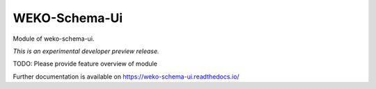 ..
    Copyright (C) 2020 National Institute of Informatics.

    WEKO3 is free software; you can redistribute it
    and/or modify it under the terms of the MIT License; see LICENSE file for
    more details.

================
 WEKO-Schema-Ui
================

.. image:: https://img.shields.io/travis/wekosoftware/weko-schema-ui.svg
        :target: https://travis-ci.org/wekosoftware/weko-schema-ui

.. image:: https://img.shields.io/coveralls/wekosoftware/weko-schema-ui.svg
        :target: https://coveralls.io/r/wekosoftware/weko-schema-ui

.. image:: https://img.shields.io/github/tag/wekosoftware/weko-schema-ui.svg
        :target: https://github.com/wekosoftware/weko-schema-ui/releases

.. image:: https://img.shields.io/pypi/dm/weko-schema-ui.svg
        :target: https://pypi.python.org/pypi/weko-schema-ui

.. image:: https://img.shields.io/github/license/wekosoftware/weko-schema-ui.svg
        :target: https://github.com/wekosoftware/weko-schema-ui/blob/master/LICENSE

Module of weko-schema-ui.

*This is an experimental developer preview release.*

TODO: Please provide feature overview of module

Further documentation is available on
https://weko-schema-ui.readthedocs.io/

